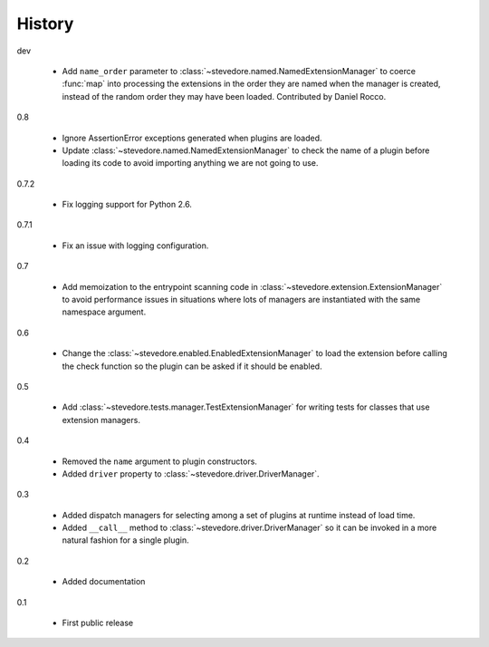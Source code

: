 =========
 History
=========

dev

  - Add ``name_order`` parameter to
    :class:`~stevedore.named.NamedExtensionManager` to coerce
    :func:`map` into processing the extensions in the order they are
    named when the manager is created, instead of the random order
    they may have been loaded. Contributed by Daniel Rocco.

0.8

  - Ignore AssertionError exceptions generated when plugins are
    loaded.
  - Update :class:`~stevedore.named.NamedExtensionManager` to check
    the name of a plugin before loading its code to avoid importing
    anything we are not going to use.

0.7.2

  - Fix logging support for Python 2.6.

0.7.1

  - Fix an issue with logging configuration.

0.7

  - Add memoization to the entrypoint scanning code in
    :class:`~stevedore.extension.ExtensionManager` to avoid
    performance issues in situations where lots of managers are
    instantiated with the same namespace argument.

0.6

  - Change the :class:`~stevedore.enabled.EnabledExtensionManager` to
    load the extension before calling the check function so the plugin
    can be asked if it should be enabled.

0.5

  - Add :class:`~stevedore.tests.manager.TestExtensionManager` for
    writing tests for classes that use extension managers.

0.4

  - Removed the ``name`` argument to plugin constructors.
  - Added ``driver`` property to :class:`~stevedore.driver.DriverManager`.

0.3

  - Added dispatch managers for selecting among a set of plugins at
    runtime instead of load time.
  - Added ``__call__`` method to
    :class:`~stevedore.driver.DriverManager` so it can be invoked in a
    more natural fashion for a single plugin.

0.2

  - Added documentation

0.1

  - First public release
